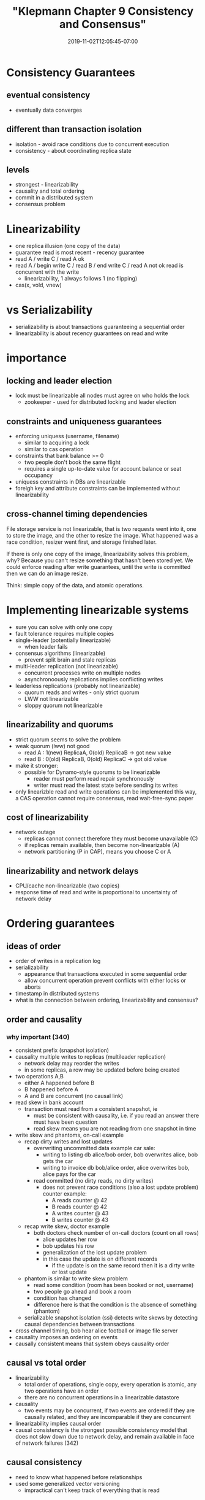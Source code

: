 # -*- mode: org -*-
#+HUGO_BASE_DIR: ../..
#+HUGO_SECTION: posts
#+HUGO_WEIGHT: 2000
#+HUGO_AUTO_SET_LASTMOD: t
#+TITLE: "Klepmann Chapter 9 Consistency and Consensus"
#+DATE: 2019-11-02T12:05:45-07:00
#+HUGO_TAGS: klepmann scalable consistency consensus 
#+HUGO_CATEGORIES: scalable 
#+HUGO_MENU_off: :menu "main" :weight 2000
#+HUGO_CUSTOM_FRONT_MATTER: :foo bar :baz zoo :alpha 1 :beta "two words" :gamma 10 :mathjax true
#+HUGO_DRAFT: false

#+STARTUP: indent hidestars showall

* Consistency Guarantees
** eventual consistency
- eventually data converges
** different than transaction isolation
- isolation - avoid race conditions due to concurrent execution
- consistency - about coordinating replica state
** levels
- strongest - linearizability
- causality and total ordering
- commit in a distributed system
- consensus problem

* Linearizability
- one replica illusion (one copy of the data)
- guarantee read is most recent - recency guarantee
- read A / write C / read A ok
- read A / begin write C / read B / end write C / read A  not ok
  read is concurrent with the write
  - linearizability, 1 always follows 1 (no flipping)
- cas(x, vold, vnew)

* vs Serializability
- serializability is about transactions guaranteeing a sequential order
- linearizability is about recency guarantees on read and write

* importance
** locking and leader election
- lock must be linearizable all nodes must agree on who holds the lock
  - zookeeper - used for distributed locking and leader election
** constraints and uniqueness guarantees
- enforcing uniquess (username, filename)
  - similar to acquiring a lock
  - similar to cas operation
- constraints that bank balance >= 0
  - two people don't book the same flight
  - requires a single up-to-date value for account balance or seat occupancy
- uniquess constraints in DBs are linearizable
- foreigh key and attribute constraints can be implemented without
  linearizability
** cross-channel timing dependencies
File storage service is not linearizable, that is two requests went into it,
one to store the image, and the other to resize the image.  What happened was
a race condition, resizer went first, and storage finished later.

If there is only one copy of the image, linearizability solves this problem,
why?  Because you can't resize something that hasn't been stored yet.  We
could enforce reading after write guarantees, until the write is committed
then we can do an image resize.

Think: simple copy of the data, and atomic operations.

* Implementing linearizable systems
- sure you can solve with only one copy
- fault tolerance requires multiple copies
- single-leader (potentially linearizable)
  - when leader fails
- consensus algorithms (linearizable)
  - prevent split brain and stale replicas
- multi-leader replication (not linearizable)
  - concurrent processes write on multiple nodes
  - asynchronoously replications implies conflicting writes
- leaderless replications (probably not linearizable)
  - quorum reads and writes - only strict quorum
  - LWW not linearizable
  - sloppy quorum not linearizable
** linearizability and quorums
- strict quorum seems to solve the problem
- weak quorum (lww) not good
  - read A : 1(new) ReplicaA, 0(old) ReplicaB  -> got new value
  - read B : 0(old) ReplicaB, 0(old) ReplicaC  -> got old value
- make it stronger:
  - possible for Dynamo-style quorums to be linearizable
    - reader must perform read repair synchronously
    - writer must read the latest state before sending its writes
- only linearizble read and write operations can be implemented
  this way, a CAS operation cannot require consensus, read 
  wait-free-sync paper  
** cost of linearizability
- network outage
  - replicas cannot connect therefore they must become unavailable (C)
  - if replicas remain available, then become non-linearizable (A)
  - network partitioning (P in CAP), means you choose C or A
** linearizability and network delays
- CPU/cache non-linearizable (two copies)
- response time of read and write is proportional to uncertainty
  of network delay

* Ordering guarantees
** ideas of order
- order of writes in a replication log
- serializability 
  - appearance that transactions executed in some sequential order
  - allow concurrent operation prevent conflicts with either locks or aborts
- timestamp in distributed systems
- what is the connection between ordering, linearizability and consensus?
** order and causality
*** why important (340)
- consistent prefix (snapshot isolation)
- causality multiple writes to replicas (multileader replication)
  - network delay may reorder the writes
  - in some replicas, a row may be updated before being created
- two operations A,B
  - either A happened before B
  - B happened before A
  - A and B are concurrent (no causal link)
- read skew in bank account
  - transaction must read from a consistent snapshot, ie
    - must be consistent with causality, i.e. if you read an answer there
      must have been question
    - read skew means you are not reading from one snapshot in time
- write skew and phantoms, on-call example
  - recap dirty writes and lost updates
    - overwriting uncommitted data
      example car sale:
      - writing to listing db alice/bob order, bob overwrites alice, bob gets
        the car
      - writing to invoice db bob/alice order, alice overwrites bob, alice pays
        for the car
    - read committed (no dirty reads, no dirty writes)
      - does not prevent race conditions (also a lost update problem)
        counter example:
        - A reads counter @ 42
        - B reads counter @ 42
        - A writes counter @ 43
        - B writes counter @ 43
  - recap write skew, doctor example
    - both doctors check number of on-call doctors (count on all rows)
      - alice updates her row
      - bob updates his row
      - generalization of the lost update problem
      - in this case the update is on different records
        - if the update is on the same record then it is a dirty write or lost
          update
  - phantom is similar to write skew problem
    - read some condition (room has been booked or not, username)
    - two people go ahead and book a room
    - condition has changed
    - difference here is that the condition is the absence of something
      (phantom)
  - serializable snapshot isolation (ssi) detects write skews by detecting
    causal dependencies between transactions
- cross channel timing, bob hear alice football or image file server
- causality imposes an ordering on events
- causally consistent means that system obeys causality order
** causal vs total order
- linearizability
  - total order of operations, single copy, every operation is atomic,
    any two operations have an order
  - there are no concurrent operations in a linearizable datastore
- causality
  - two events may be concurrent, if two events are ordered if they are
    causally related, and they are incomparable if they are concurrent
- linearizability implies causal order
- causal consistency is the strongest possible consistency model that
  does not slow down due to network delay, and remain available in face
  of network failures (342)
** causal consistency
- need to know what happened before relationships
- used some generalized vector versioning
  - impractical can't keep track of everything that is read
* Lamport timestamps
- (counter, nodeID)
- every node
  - keeps track of the maximum counter it has seen so far and
    includes that maximum on every request
  - increases its own counter to the max
- does not solve things when they are needed
  - username example:
    - if two users ask for a username
    - they both will have a unique Lamport timestamp
      - but you can't resolve it until all other nodes are checked
      - you need to know that the order is finalized
* Total order broadcast
- requires to safety guarantees
  - reliable delivery - no message is lost
  - total order delivery - all messages are delivered in the same order to all
    nodes
- zookeeper and etcd implement total order broadcast

